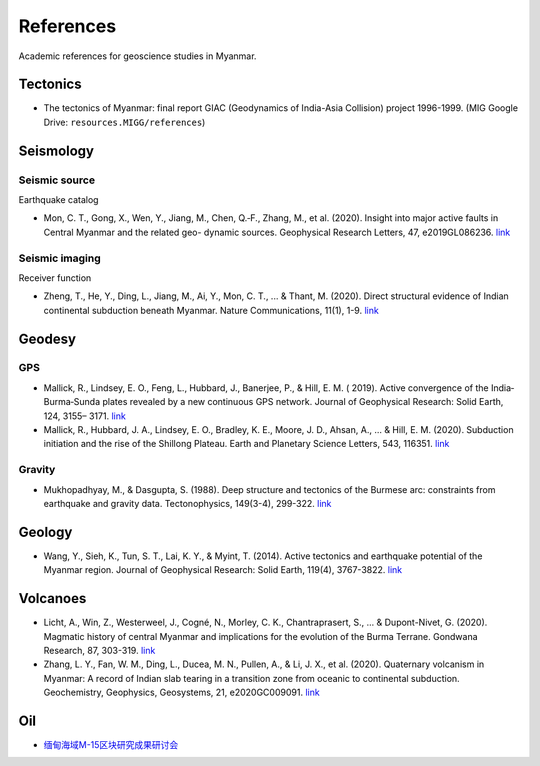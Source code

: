 References
==========

Academic references for geoscience studies in Myanmar.


Tectonics
---------

- The tectonics of Myanmar: final report GIAC (Geodynamics of India-Asia Collision) project 1996-1999. (MIG Google Drive: ``resources.MIGG/references``)


Seismology
----------

Seismic source
++++++++++++++

Earthquake catalog

- Mon, C. T., Gong, X., Wen, Y., Jiang, M., Chen, Q.‐F., Zhang, M., et al. (2020). Insight into major active faults in Central Myanmar and the related geo- dynamic sources. Geophysical Research Letters, 47, e2019GL086236. `link <https://doi.org/10.1029/2019GL086236>`__


Seismic imaging
+++++++++++++++

Receiver function

- Zheng, T., He, Y., Ding, L., Jiang, M., Ai, Y., Mon, C. T., ... & Thant, M. (2020). Direct structural evidence of Indian continental subduction beneath Myanmar. Nature Communications, 11(1), 1-9. `link <https://www.nature.com/articles/s41467-020-15746-3>`__


Geodesy
-------

GPS
+++

- Mallick, R., Lindsey, E. O., Feng, L., Hubbard, J., Banerjee, P., & Hill, E. M. ( 2019). Active convergence of the India‐Burma‐Sunda plates revealed by a new continuous GPS network. Journal of Geophysical Research: Solid Earth, 124, 3155– 3171. `link <https://doi.org/10.1029/2018JB016480>`__
- Mallick, R., Hubbard, J. A., Lindsey, E. O., Bradley, K. E., Moore, J. D., Ahsan, A., ... & Hill, E. M. (2020). Subduction initiation and the rise of the Shillong Plateau. Earth and Planetary Science Letters, 543, 116351. `link <https://doi.org/10.1016/j.epsl.2020.116351>`__


Gravity
+++++++

- Mukhopadhyay, M., & Dasgupta, S. (1988). Deep structure and tectonics of the Burmese arc: constraints from earthquake and gravity data. Tectonophysics, 149(3-4), 299-322. `link <https://doi.org/10.1016/0040-1951(88)90180-1>`__

Geology
-------

- Wang, Y., Sieh, K., Tun, S. T., Lai, K. Y., & Myint, T. (2014). Active tectonics and earthquake potential of the Myanmar region. Journal of Geophysical Research: Solid Earth, 119(4), 3767-3822. `link <https://doi.org/10.1002/2013JB010762>`__


Volcanoes
---------

- Licht, A., Win, Z., Westerweel, J., Cogné, N., Morley, C. K., Chantraprasert, S., ... & Dupont-Nivet, G. (2020). Magmatic history of central Myanmar and implications for the evolution of the Burma Terrane. Gondwana Research, 87, 303-319. `link <https://doi.org/10.1016/j.gr.2020.06.016>`__
- Zhang, L. Y., Fan, W. M., Ding, L., Ducea, M. N., Pullen, A., & Li, J. X., et al. (2020). Quaternary volcanism in Myanmar: A record of Indian slab tearing in a transition zone from oceanic to continental subduction. Geochemistry, Geophysics, Geosystems, 21, e2020GC009091. `link <https://doi.org/10.1029/2020GC009091>`__


Oil
---

- `缅甸海域M-15区块研究成果研讨会 <https://mp.weixin.qq.com/s/RshpDQHB1Xyn6cxgFl8Tlg>`__

